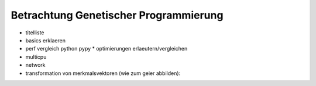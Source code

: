 Betrachtung Genetischer Programmierung
======================================



* titelliste

* basics erklaeren
* perf vergleich python pypy
  * optimierungen erlaeutern/vergleichen
* multicpu
* network
* transformation von merkmalsvektoren (wie zum geier abbilden):
